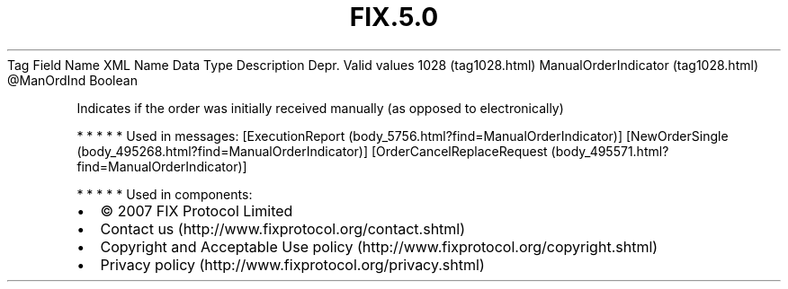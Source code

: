 .TH FIX.5.0 "" "" "Tag #1028"
Tag
Field Name
XML Name
Data Type
Description
Depr.
Valid values
1028 (tag1028.html)
ManualOrderIndicator (tag1028.html)
\@ManOrdInd
Boolean
.PP
Indicates if the order was initially received manually (as opposed
to electronically)
.PP
   *   *   *   *   *
Used in messages:
[ExecutionReport (body_5756.html?find=ManualOrderIndicator)]
[NewOrderSingle (body_495268.html?find=ManualOrderIndicator)]
[OrderCancelReplaceRequest (body_495571.html?find=ManualOrderIndicator)]
.PP
   *   *   *   *   *
Used in components:

.PD 0
.P
.PD

.PP
.PP
.IP \[bu] 2
© 2007 FIX Protocol Limited
.IP \[bu] 2
Contact us (http://www.fixprotocol.org/contact.shtml)
.IP \[bu] 2
Copyright and Acceptable Use policy (http://www.fixprotocol.org/copyright.shtml)
.IP \[bu] 2
Privacy policy (http://www.fixprotocol.org/privacy.shtml)
